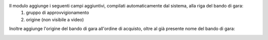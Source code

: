 Il modulo aggiunge i seguenti campi aggiuntivi, compilati automaticamente dal sistema, alla riga del bando di gara:
 #. gruppo di approvvigionamento
 #. origine (non visibile a video)

.. image:: ../static/description/gruppo.png
    :alt: Gruppo

Inoltre aggiunge l'origine del bando di gara all'ordine di acquisto, oltre al già presente nome del bando di gara:

.. image:: ../static/description/origine_acquisto.png
    :alt: Origine acquisto
